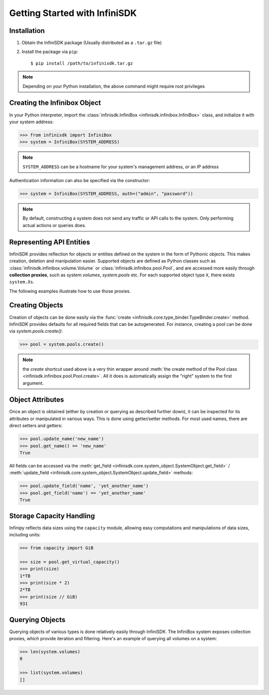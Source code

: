 Getting Started with InfiniSDK
==============================

Installation
------------

1. Obtain the InfiniSDK package (Usually distributed as a ``.tar.gz`` file)
2. Install the package via ``pip``::

   $ pip install /path/to/infinisdk.tar.gz

.. note:: Depending on your Python installation, the above command might require root privileges

Creating the Infinibox Object
-----------------------------

In your Python interpreter, import the :class:`infinisdk.InfiniBox <infinisdk.infinibox.InfiniBox>` class, and initialize it with your system address:

.. code-block:: python
		
		>>> from infinisdk import InfiniBox
		>>> system = InfiniBox(SYSTEM_ADDRESS)

.. note:: ``SYSTEM_ADDRESS`` can be a hostname for your system's management address, or an IP address

Authentication information can also be specified via the constructor:

.. code-block:: python

		>>> system = InfiniBox(SYSTEM_ADDRESS, auth=("admin", "password"))

.. note:: By default, constructing a system does not send any traffic or API calls to the system. Only performing actual actions or queries does.

Representing API Entities
-------------------------

InfiniSDK provides reflection for objects or entities defined on the system in the form of Pythonic objects. This makes creation, deletion and manipulation easier. Supported objects are defined as Python classes such as :class:`infinisdk.infinibox.volume.Volume` or :class:`infinisdk.infinibox.pool.Pool`, and are accessed more easily through **collection proxies**, such as *system.volumes*, *system.pools* etc. For each supported object type ``X``, there exists ``system.Xs``.

The following examples illustrate how to use those proxies.

Creating Objects
----------------

Creation of objects can be done easily via the :func:`create <infinisdk.core.type_binder.TypeBinder.create>` method. InfiniSDK provides defaults for all required fields that can be autogenerated. For instance, creating a pool can be done via *system.pools.create()*:

.. code-block:: python

		>>> pool = system.pools.create()

.. note:: the *create* shortcut used above is a very thin wrapper around :meth:`the create method of the Pool class <infinisdk.infinibox.pool.Pool.create>`. All it does is automatically assign the "right" system to the first argument.

Object Attributes
-----------------

Once an object is obtained (either by creation or querying as described further down), it can be inspected for its attributes or manipulated in various ways. This is done using getter/setter methods. For most used names, there are direct setters and getters:

.. code-block:: python
		
		>>> pool.update_name('new_name')
		>>> pool.get_name() == 'new_name'
		True


All fields can be accessed via the :meth:`get_field <infinisdk.core.system_object.SystemObject.get_field>` / :meth:`update_field <infinisdk.core.system_object.SystemObject.update_field>` methods:

.. code-block:: python

		>>> pool.update_field('name', 'yet_another_name')
		>>> pool.get_field('name') == 'yet_another_name'
		True

.. _capacities: 

Storage Capacity Handling
-------------------------

Infinipy reflects data sizes using the ``capacity`` module, allowing easy computations and manipulations of data sizes, including units:

.. code-block:: python

		>>> from capacity import GiB

		>>> size = pool.get_virtual_capacity()
		>>> print(size)
		1*TB
		>>> print(size * 2)
		2*TB
		>>> print(size // GiB)
		931

.. seealso:: `documentation for the capacity module <https://github.com/vmalloc/capacity/>`_
		


Querying Objects
----------------

Querying objects of various types is done relatively easily through InfiniSDK. The InfiniBox system exposes collection proxies, which provide iteration and filtering. Here's an example of querying all volumes on a system:

.. code-block:: python

		>>> len(system.volumes)
		0

		>>> list(system.volumes)
		[]

.. seealso:: querying


